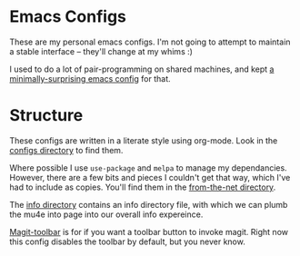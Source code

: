 * Emacs Configs

  These are my personal emacs configs. I'm not going to attempt to
  maintain a stable interface -- they'll change at my whims :)

  I used to do a lot of pair-programming on shared machines, and kept
  [[https://github.com/totherme/pairing-emacs/][a minimally-surprising emacs config]] for that.

* Structure
  
  These configs are written in a literate style using org-mode. Look
  in the [[file:configs/][configs directory]] to find them.

  Where possible I use =use-package= and =melpa= to manage my
  dependancies. However, there are a few bits and pieces I couldn't
  get that way, which I've had to include as copies. You'll find them
  in the [[file:from-the-net][from-the-net directory]].

  The [[file:info][info directory]] contains an info directory file, with which we
  can plumb the mu4e into page into our overall info expereince.

  [[file:magit-toolbar][Magit-toolbar]] is for if you want a toolbar button to invoke
  magit. Right now this config disables the toolbar by default, but
  you never know.
